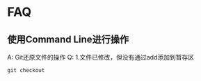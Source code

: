 * FAQ
** 使用Command Line进行操作
A: Git还原文件的操作
Q: 1.文件已修改，但没有通过add添加到暂存区
#+BEGIN_SRC shell
git checkout

#+END_SRC
